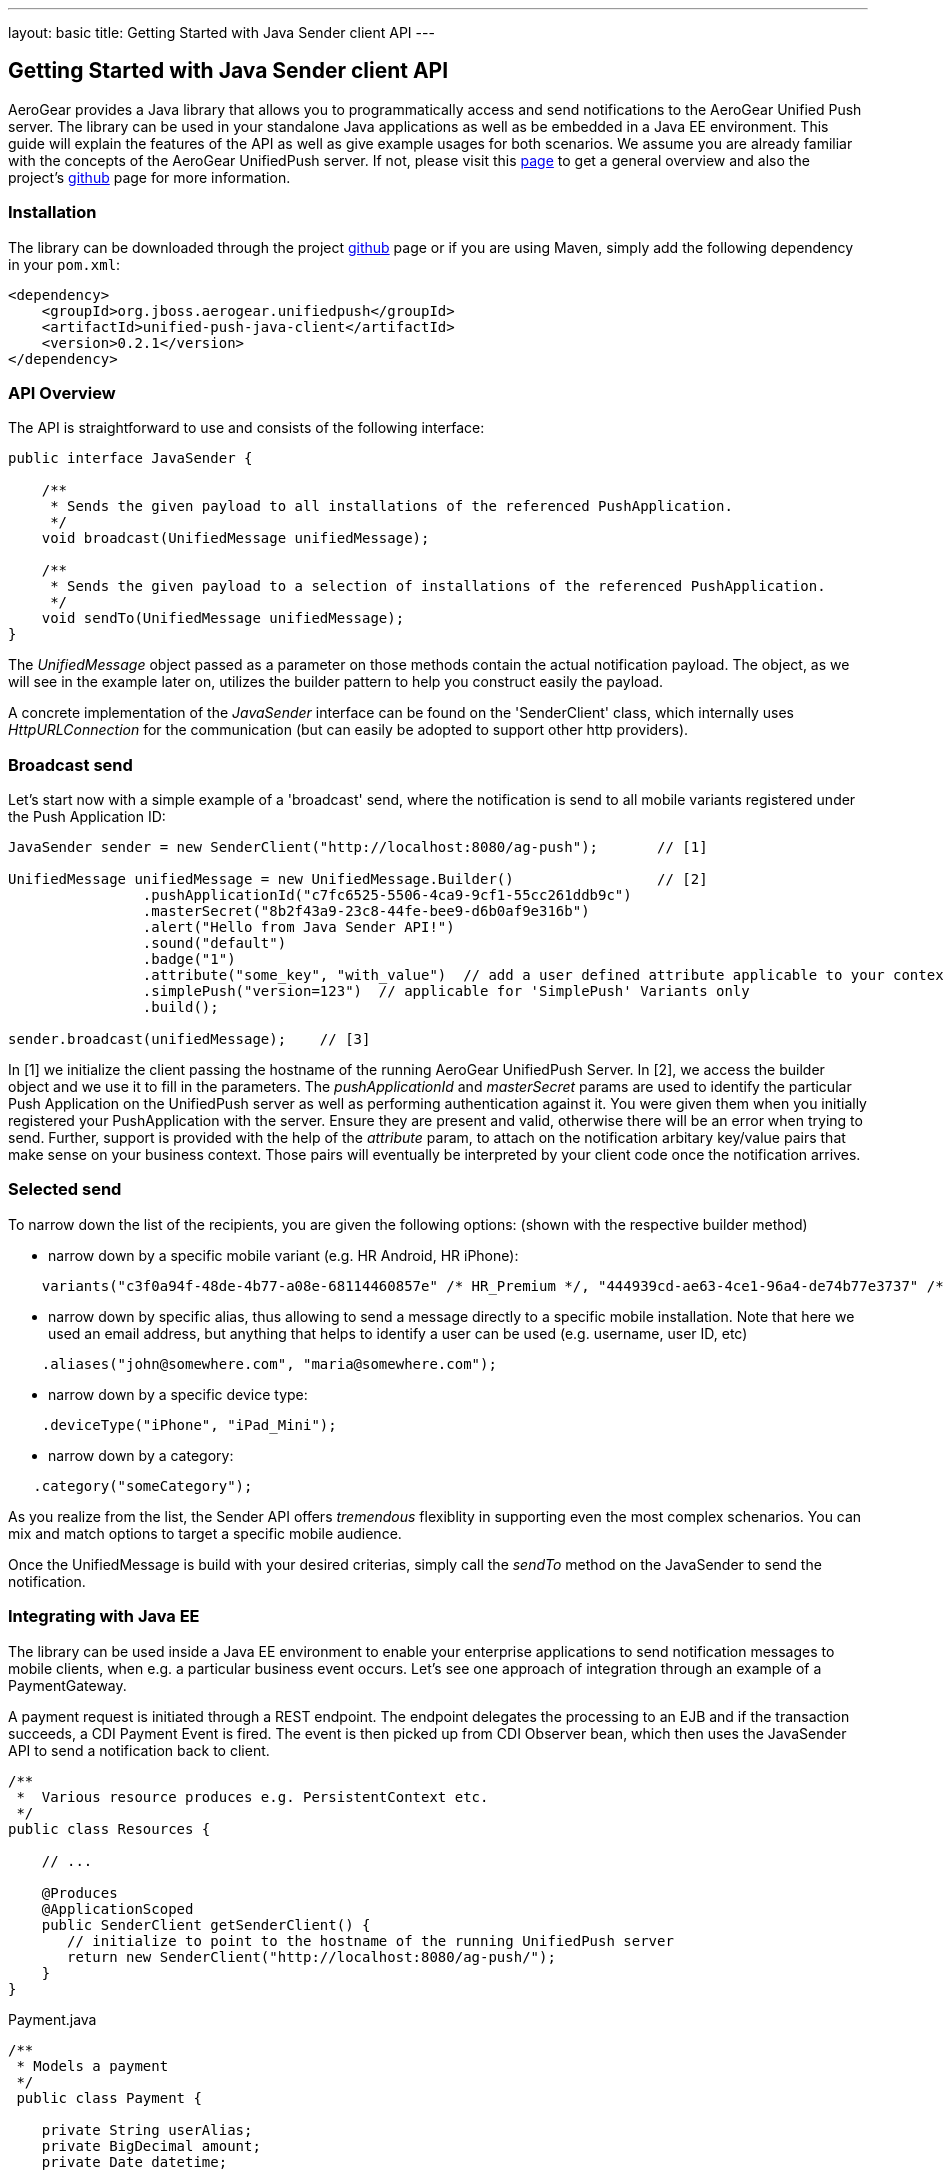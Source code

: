 ---
layout: basic
title: Getting Started with Java Sender client API
---

== Getting Started with Java Sender client API

AeroGear provides a Java library that allows you to programmatically access and send notifications to the AeroGear Unified Push server. The library can be used in your standalone Java applications as well as be embedded in a Java EE environment. This guide will explain the features of the API as well as give example usages for both scenarios. We assume you are already familiar with the concepts of the AeroGear UnifiedPush server. If not, please visit this link:http://aerogear.org/docs/specs/aerogear-server-push/[page] to get a general overview and also the project's link:https://github.com/aerogear/aerogear-unified-push-server[github] page for more information.

=== Installation

The library can be downloaded through the project link:https://github.com/aerogear/aerogear-unified-push-java-client[github] page or if you are using Maven, simply add the following dependency in your ```pom.xml```:

        <dependency>
            <groupId>org.jboss.aerogear.unifiedpush</groupId>
            <artifactId>unified-push-java-client</artifactId>
            <version>0.2.1</version>
        </dependency>

=== API Overview

The API is straightforward to use and consists of the following interface:
  
[source,java]
----
public interface JavaSender {

    /**
     * Sends the given payload to all installations of the referenced PushApplication.
     */
    void broadcast(UnifiedMessage unifiedMessage);

    /**
     * Sends the given payload to a selection of installations of the referenced PushApplication.
     */
    void sendTo(UnifiedMessage unifiedMessage);
}
----

The _UnifiedMessage_ object passed as a parameter on those methods contain the actual notification payload. The object, as we will see in the example later on, utilizes the builder pattern to help you construct easily the payload.

A concrete implementation of the _JavaSender_ interface can be found on the 'SenderClient' class, which internally uses _HttpURLConnection_ for the communication (but can easily be adopted to support other http providers).

=== Broadcast send

Let's start now with a simple example of a 'broadcast' send, where the notification is send to all mobile variants registered under the Push Application ID: 

[source,java]
----
JavaSender sender = new SenderClient("http://localhost:8080/ag-push");       // [1]

UnifiedMessage unifiedMessage = new UnifiedMessage.Builder()                 // [2]
                .pushApplicationId("c7fc6525-5506-4ca9-9cf1-55cc261ddb9c")  
                .masterSecret("8b2f43a9-23c8-44fe-bee9-d6b0af9e316b")
                .alert("Hello from Java Sender API!")
                .sound("default")
                .badge("1")
                .attribute("some_key", "with_value")  // add a user defined attribute applicable to your context.
                .simplePush("version=123")  // applicable for 'SimplePush' Variants only
                .build();

sender.broadcast(unifiedMessage);    // [3]
----

In [1] we initialize the client passing the hostname of the running AeroGear UnifiedPush Server. In [2], we access the builder object and we use it to fill in the parameters. The _pushApplicationId_ and _masterSecret_ params are used to identify the particular Push Application on the UnifiedPush server as well as performing authentication against it. You were given them when you initially registered your PushApplication with the server. Ensure they are present and valid, otherwise there will be an error when trying to send. Further, support is provided with the help of the _attribute_ param, to attach on the notification arbitary key/value pairs that make sense on your business context. Those pairs will eventually be interpreted by your client code once the notification arrives.

=== Selected send

To narrow down the list of the recipients, you are given the following options: (shown with the respective builder method)

- narrow down by a specific mobile variant (e.g. HR Android, HR iPhone):
[source,java]
----
    variants("c3f0a94f-48de-4b77-a08e-68114460857e" /* HR_Premium */, "444939cd-ae63-4ce1-96a4-de74b77e3737" /* HR_Free */);
----
- narrow down by specific alias, thus allowing to send a message directly to a specific mobile installation. Note that here we used an email address, but anything that helps to identify a user can be used (e.g. username, user ID, etc)
[source,java]
----
    .aliases("john@somewhere.com", "maria@somewhere.com");
----
- narrow down by a specific device type:
[source,java]
----
    .deviceType("iPhone", "iPad_Mini");
----
- narrow down by a category:
[source,java]
----
   .category("someCategory");
----

As you realize from the list, the Sender API offers _tremendous_ flexiblity in supporting even the most complex schenarios. You can mix and match options to target a specific mobile audience. 

Once the UnifiedMessage is build with your desired criterias, simply call the _sendTo_ method on the JavaSender to send the notification.


=== Integrating with Java EE

The library can be used inside a Java EE environment to enable your enterprise applications to send notification messages to mobile clients, when e.g. a particular business event occurs. Let's see one approach of integration through an example of a PaymentGateway.

A payment request is initiated through a REST endpoint. The endpoint delegates the processing to an EJB and if the transaction succeeds, a CDI Payment Event is fired. The event is then picked up from CDI Observer bean, which then uses the JavaSender API to send a notification back to client.

[source,java]
----
/**
 *  Various resource produces e.g. PersistentContext etc.
 */
public class Resources {

    // ...

    @Produces
    @ApplicationScoped
    public SenderClient getSenderClient() {
       // initialize to point to the hostname of the running UnifiedPush server
       return new SenderClient("http://localhost:8080/ag-push/");
    }
}
----

Payment.java

[source,java]
----
/**
 * Models a payment
 */
 public class Payment {

    private String userAlias;
    private BigDecimal amount;
    private Date datetime;

    public BigDecimal getAmount() {
        return amount;
    }

    public void setAmount(BigDecimal amount) {
        this.amount = amount;
    }

    public String getUserAlias() {
        return userAlias;
    }

    public void setUserAlias(String userAlias) {
        this.userAlias = userAlias;
    }
}
----

PaymentResource.java

[source,java]
----
/**
 *  A JAX-RS endpoint for clients to kickstart payment processing
 */
 @Path("/payments")
 public class PaymentResource {

  @Inject
  PaymentsProcessor processor;

  @POST
  @Consumes("application/json")
  public Response pay(Payment payment) {
    processor.pay(payment)

    return Response.ok().build();
  }    
}
----

PaymentsProcessor.java

[source,java]
----
/**
 *  The EJB responsible for processing the payment
 */
@Stateless
public class PaymentsProcessor {

    @Inject
    Event<Payment> event;

    public void pay(Payment payment) {
        // process the payment
        // ...

        event.fire(payment);
    }
}
----

NotificationSender.java

[source,java]
----
/**
 * The class that listens for payment events 
 * and responsible to send receipt notifications
 */
public class NotificationSender {

  @Inject 
  SenderClient sender;

  // here the CDI 'Payment' event is caught and the actual send is triggered
  void sendPaymentNotification(@Observes(during = AFTER_SUCCESS) Payment payment) { 
      UnifiedMessage unifiedMessage = new UnifiedMessage.Builder()
                .pushApplicationId("c7fc6525-5506-4ca9-9cf1-55cc261ddb9c")  
                .masterSecret("8b2f43a9-23c8-44fe-bee9-d6b0af9e316b")
                .alert("Thank you for your payment!")
                .sound("default")
                .aliases(Arrays.asList(payment.getUserAlias()))
                .build();

      sender.sendTo(message)
  }
}
----

=== Conclusion

The Sender API is simple and easy to use, allowing you to connect to the UnifiedPush server and send notifications. It can be used both in your standalone applications or be embedded in a Java EE environment. Work is being done to port it to other languages too and if you are interested you can give us a hand too! Please join our link:https://lists.jboss.org/mailman/listinfo/aerogear-dev[developer mailing list], or find us on link:irc://irc.freenode.net/aerogear[IRC] and introduce yourself!





















